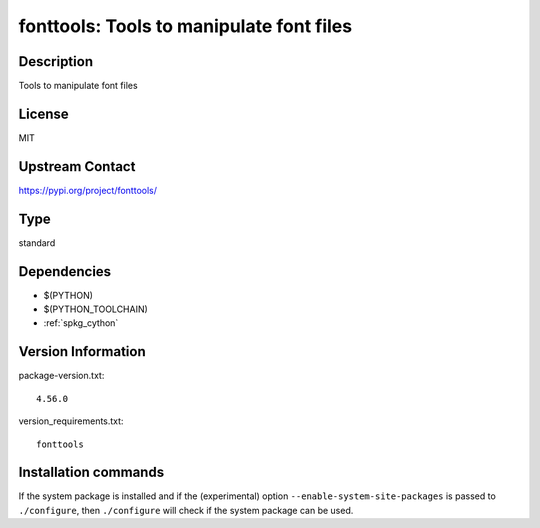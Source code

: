 .. _spkg_fonttools:

fonttools: Tools to manipulate font files
=========================================

Description
-----------

Tools to manipulate font files

License
-------

MIT

Upstream Contact
----------------

https://pypi.org/project/fonttools/



Type
----

standard


Dependencies
------------

- $(PYTHON)
- $(PYTHON_TOOLCHAIN)
- :ref:`spkg_cython`

Version Information
-------------------

package-version.txt::

    4.56.0

version_requirements.txt::

    fonttools

Installation commands
---------------------

.. tab:: PyPI:

   .. CODE-BLOCK:: bash

       $ pip install fonttools

.. tab:: Sage distribution:

   .. CODE-BLOCK:: bash

       $ sage -i fonttools

.. tab:: conda-forge:

   .. CODE-BLOCK:: bash

       $ conda install fonttools

.. tab:: Fedora/Redhat/CentOS:

   .. CODE-BLOCK:: bash

       $ sudo dnf install python3-fonttools

.. tab:: Gentoo Linux:

   .. CODE-BLOCK:: bash

       $ sudo emerge dev-python/fonttools


If the system package is installed and if the (experimental) option
``--enable-system-site-packages`` is passed to ``./configure``, then 
``./configure`` will check if the system package can be used.
